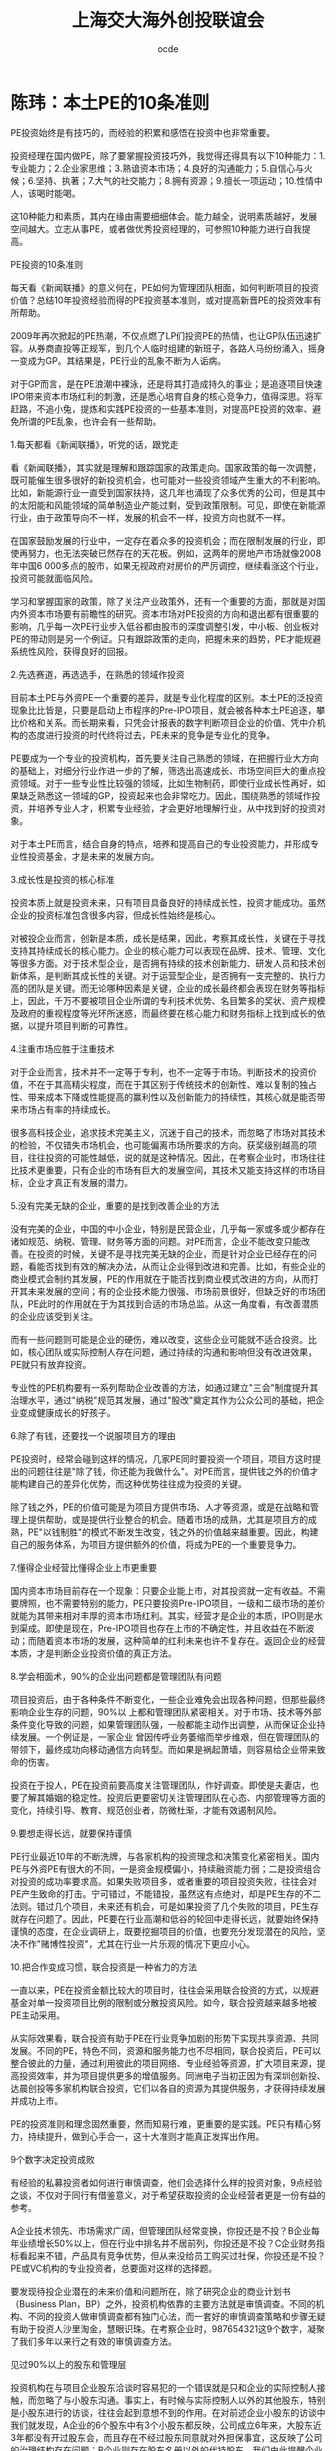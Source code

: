 #+INFOJS_OPT: view:showall toc:nil   mouse:underline buttons:1 path:./inc/org-info.js
#+STYLE: <link rel="stylesheet" type="text/css" href="./inc/css.css" /> 
#+STYLE: <link rel="icon" href="http://orgmode.org//org-mode-unicorn.ico" type="image/ico" />
#+OPTIONS: H:4  num:nil  toc:t  \n:nil @:t ::t |:t ^:t -:t f:t *:t TeX:t LaTeX:t skip:nil d:(HIDE) tags:not-in-toc creator:nil 
#+TAGS: Modeling(m) Tutorials(t) Benchmarking(b) Hack(h) FAQ(q) Money(y) project(p)
#+LANGUAGE:en
#+AUTHOR:ocde
#+TITLE: 上海交大海外创投联谊会

* 陈玮：本土PE的10条准则
#+BEGIN_VERSE
PE投资始终是有技巧的，而经验的积累和感悟在投资中也非常重要。

投资经理在国内做PE，除了要掌握投资技巧外，我觉得还得具有以下10种能力：1.专业能力；2.企业家思维；3.熟谙资本市场；4.良好的沟通能力；5.自信心与火候；6.坚持、执著；7.大气的社交能力；8.拥有资源；9.擅长一项运动；10.性情中人，该喝时能喝。

这10种能力和素质，其内在缘由需要细细体会。能力越全，说明素质越好，发展空间越大。立志从事PE，或者做优秀投资经理的，可参照10种能力进行自我提高。
 
PE投资的10条准则

每天看《新闻联播》的意义何在，PE如何为管理团队相面，如何判断项目的投资价值？总结10年投资经验而得的PE投资基本准则，或对提高新晋PE的投资效率有所帮助。
　　
2009年再次掀起的PE热潮，不仅点燃了LP们投资PE的热情，也让GP队伍迅速扩容。从券商直投等正规军，到几个人临时组建的新班子，各路人马纷纷涌入，摇身一变成为GP。其结果是，PE行业的乱象不断为人诟病。
　　
对于GP而言，是在PE浪潮中裸泳，还是将其打造成持久的事业；是追逐项目快速IPO带来资本市场红利的刺激，还是悉心培育自身的核心竞争力，值得深思。将军赶路，不追小兔，提炼和实践PE投资的一些基本准则，对提高PE投资的效率、避免所谓的PE乱象，也许会有一些帮助。

1.每天都看《新闻联播》，听党的话，跟党走

看《新闻联播》，其实就是理解和跟踪国家的政策走向。国家政策的每一次调整，既可能催生很多很好的新投资机会，也可能对一些投资领域产生重大的不利影响。比如，新能源行业一直受到国家扶持，这几年也涌现了众多优秀的公司，但是其中的太阳能和风能领域的简单制造业产能过剩，受到政策限制。可见，即使在新能源行业，由于政策导向不一样，发展的机会不一样，投资方向也就不一样。
　　
在国家鼓励发展的行业中，一定存在着众多的投资机会；而在限制发展的行业，即使再努力，也无法突破已然存在的天花板。例如，这两年的房地产市场就像2008年中国6 000多点的股市，如果无视政府对房价的严厉调控，继续看涨这个行业，投资可能就面临风险。
　　
学习和掌握国家的政策，除了关注产业政策外，还有一个重要的方面，那就是对国内外资本市场要有前瞻性的研究。资本市场对PE投资的方向和退出都有很重要的影响，几乎每一次PE行业步入低谷都由股市的深度调整引发，中小板、创业板对PE的带动则是另一个例证。只有跟踪政策的走向，把握未来的趋势，PE才能规避系统性风险，获得良好的回报。

2.先选赛道，再选选手，在熟悉的领域作投资
　　
目前本土PE与外资PE一个重要的差异，就是专业化程度的区别。本土PE的泛投资现象比比皆是，只要是启动上市程序的Pre-IPO项目，就会被各种本土PE追逐，攀比价格和关系。而长期来看，只凭会计报表的数字判断项目企业的价值、凭中介机构的态度进行投资的时代终将过去，PE未来的竞争是专业化的竞争。
　　
PE要成为一个专业的投资机构，首先要关注自己熟悉的领域，在把握行业大方向的基础上，对细分行业作进一步的了解，筛选出高速成长、市场空间巨大的重点投资领域。对于一些专业性比较强的领域，比如生物制药，即使行业成长性再好，如果缺乏熟悉这一领域的GP，投资起来也会非常吃力。因此，围绕熟悉的领域作投资，并培养专业人才，积累专业经验，才会更好地理解行业，从中找到好的投资对象。
　　
对于本土PE而言，结合自身的特点，培养和提高自己的专业投资能力，并形成专业性投资基金，才是未来的发展方向。

3.成长性是投资的核心标准
　　
投资本质上就是投资未来，只有项目具备良好的持续成长性，投资才能成功。虽然企业的投资标准包含很多内容，但成长性始终是核心。
　　
对被投企业而言，创新是本质，成长是结果，因此，考察其成长性，关键在于寻找支持其持续成长的核心能力。企业的核心能力可以表现在品牌、技术、管理、文化等很多方面。对于技术型企业，是否拥有持续的技术创新能力、研发人员和技术创新体系，是判断其成长性的关键。对于运营型企业，是否拥有一支完整的、执行力高的团队是关键。而无论哪种因素是关键，企业的成长最终都会表现在财务等指标上，因此，千万不要被项目企业所谓的专利技术优势、名目繁多的奖状、资产规模及政府的重视程度等光环所迷惑，而最终要在核心能力和财务指标上找到成长的依据，以提升项目判断的可靠性。

4.注重市场应胜于注重技术

对于企业而言，技术并不一定等于专利，也不一定等于市场。判断技术的投资价值，不在于其高精尖程度，而在于其区别于传统技术的创新性、难以复制的独占性、带来成本下降或性能提高的赢利性以及创新能力的持续性，其核心就是能否带来市场占有率的持续成长。
　　
很多高科技企业，追求技术完美主义，沉迷于自己的技术，而忽略了市场对其技术的检验，不仅错失市场机会，也可能偏离市场所要求的方向。获奖级别越高的项目，往往投资的可能性越低，说的就是这种情况。因此，在考察企业时，市场往往比技术更重要，只有企业的市场有巨大的发展空间，其技术又能支持这样的市场目标，企业才真正有发展的潜力。

5.没有完美无缺的企业，重要的是找到改善企业的方法
　　
没有完美的企业，中国的中小企业，特别是民营企业，几乎每一家或多或少都存在诸如规范、纳税、管理、财务等方面的问题。对PE而言，企业不能改变只能改善。在投资的时候，关键不是寻找完美无缺的企业，而是针对企业已经存在的问题，看能否找到有效的解决办法，从而让企业得到改进和完善。比如，有些企业的商业模式会制约其发展，PE的作用就在于能否找到商业模式改进的方向，从而打开其未来发展的空间；有的企业技术能力很强、市场前景很好，但缺乏好的市场团队，PE此时的作用就在于为其找到合适的市场总监。从这一角度看，有改善潜质的企业应该受到关注。
　　
而有一些问题则可能是企业的硬伤，难以改变，这些企业可能就不适合投资。比如，核心团队或实际控制人存在问题，通过持续的沟通和影响但没有改进效果，PE就只有放弃投资。
　　
专业性的PE机构要有一系列帮助企业改善的方法，如通过建立"三会"制度提升其治理水平，通过"纳税"规范其发展，通过"股改"奠定其作为公众公司的基础，把企业变成健康成长的好孩子。

6.除了有钱，还要找一个说服项目方的理由
　　
PE投资时，经常会碰到这样的情况，几家PE同时要投资一个项目，项目方这时提出的问题往往是"除了钱，你还能为我做什么"。对PE而言，提供钱之外的价值才能构建自己的差异化优势，而这种优势往往成为投资的关键。
　　
除了钱之外，PE的价值可能是为项目方提供市场、人才等资源，或是在战略和管理上提供帮助，或是提供行业整合的机会。随着市场的成熟，尤其是项目方的成熟，PE"以钱制胜"的模式不断发生改变，钱之外的价值越来越重要。因此，构建自己的服务体系，为项目方提供额外的价值，将成为PE的一个重要竞争力。

7.懂得企业经营比懂得企业上市更重要
　　
国内资本市场目前存在一个现象：只要企业能上市，对其投资就一定有收益。不需要牌照，也不需要特别的能力，PE只要投资Pre-IPO项目，一级和二级市场的差价就能为其带来相对丰厚的资本市场红利。其实，经营才是企业的本质，IPO则是水到渠成。即使是现在，Pre-IPO项目也存在上市的不确定性，并且收益在不断波动；而随着资本市场的发展，这种简单的红利未来也许不复存在。返回企业的经营本质，才是判断企业投资价值的真正方法。

8.学会相面术，90%的企业出问题都是管理团队有问题
　　
项目投资后，由于各种条件不断变化，一些企业难免会出现各种问题，但那些最终影响企业生存的问题，90%以 上都和管理团队紧密相关。对于市场、技术等外部条件变化导致的问题，如果管理团队强，一般都能主动作出调整，从而保证企业持续发展。一个例证是，一家企业 曾因传呼业务萎缩而举步维艰，但在管理团队的带领下，最终成功向移动通信方向转型。而如果是祸起萧墙，则容易给企业带来致命的伤害。
　　
投资在于投人，PE在投资前要高度关注管理团队，作好调查。即使是夫妻店，也要了解其婚姻的稳定性。投资后更要密切关注管理团队在心态、内部管理等方面的变化，持续引导、教育、规范创业者，防微杜渐，才能有效遏制风险。

9.要想走得长远，就要保持谨慎
　　
PE行业最近10年的不断洗牌，与各家机构的投资理念和决策变化紧密相关。国内PE与外资PE有很大的不同，一是资金规模偏小，持续融资能力弱；二是投资组合对投资的成功率要求高。如果失败项目多，或者重要的项目投资失败，往往会对PE产生致命的打击。宁可错过，不能错投，虽然这有点绝对，却是PE生存的不二法则。错过几个项目，未来还有机会，可是如果投资了几个失败的项目，PE生存就存在问题了。因此，PE要在行业高潮和低谷的轮回中走得长远，就要始终保持谨慎的态度，在企业调研上，既要挖掘项目的价值，也要充分发现潜在的风险，坚决不作"赌博性投资"，尤其在行业一片乐观的情况下更应小心。

10.把合作变成习惯，联合投资是一种省力的方法
　　
一直以来，PE在投资金额比较大的项目时，往往会采用联合投资的方式，以规避基金对单一投资项目比例的限制或分散投资风险。如今，联合投资越来越多地被PE主动采用。
　　
从实际效果看，联合投资有助于PE在行业竞争加剧的形势下实现共享资源、共同发展。不同的PE，特色不同，资源和服务能力也不尽相同，联合投资后，PE可以整合彼此的力量，通过利用彼此的项目网络、专业经验等资源，扩大项目来源，提高投资效率，并为项目提供更多的增值服务。同洲电子当初正因为有深圳创新投、达晨创投等多家机构联合投资，它们以各自的资源为其提供服务，才获得持续发展并成功上市。
　　
PE的投资准则和理念固然重要，然而知易行难，更重要的是实践。PE只有精心努力，持续提升，做到心手合一，这十大准则才能真正发挥出作用。

9个数字决定投资成败

有经验的私募投资者如何进行审慎调查，他们会选择什么样的投资对象，9点经验之谈，不仅对于同行有借鉴意义，对于希望获取投资的企业经营者更是一份有益的参考。
　　
A企业技术领先、市场需求广阔，但管理团队经常变换，你投还是不投？B企业每年业绩增长50%以上，但在行业中排名并不居前列，你投还是不投？C企业财务指标看起来不错，产品具有竞争优势，但从来没给员工购买过社保，你投还是不投？PE或VC机构的专业投资者，总要面对这样的选择题。
　　
要发现待投企业潜在的未来价值和问题所在，除了研究企业的商业计划书（Business Plan，BP）之外，投资机构依靠的主要方法就是审慎调查。不同的机构、不同的投资人做审慎调查都有独门心法，而一套好的审慎调查策略和步骤无疑有助于投资人沙里淘金，慧眼识珠。在考察企业时，987654321这9个数字，凝聚了我们多年以来行之有效的审慎调查方法。

见过90%以上的股东和管理层

投资机构在与项目企业股东洽谈时容易犯的一个错误就是只和企业的实际控制人接触，而忽略了与小股东沟通。事实上，有时候与实际控制人以外的其他股东，特别是小股东进行的访谈，往往会起到意想不到的作用。在对前述企业小股东的访谈中我们就发现，A企业的6个股东中有3个小股东都反映，公司成立6年来，大股东近3年都没有开过股东会，而且存在不经过股东同意就对外担保事宜，这反映了公司的治理结构存在问题；B企业则存在股东名册以外的代持股东，我们由此提醒企业及时纠错，避免了今后IPO时的风险。
　　
与此相似的一个问题是投资者在走访项目企业管理层时，访谈的注意力只集中于公司董事长、总经理或其他与企业经营直接相关的管理团队上，而忽略了公司内 诸如行政、财务、人力资源、后勤保障等管理人员。这一忽视往往对审慎调查的效果影响重大，特别是依靠管理的企业更为突出。比如A企 业，我们在调查其人力资源部门时发现，该企业实际上存在着"一个人的公司"的问题，就是公司没有一个完整的管理团队，其发展主要依靠董事长或总经理的个人 品质和能力。虽然企业的管理制度表面看起来非常完善，管理架构健全，但董事长和管理层的责权不清，管理层的流动好像走马灯，3年之内换了5个销售副总和3个技术副总，大多数管理层成员在一起合作的时间不超过两年。这种企业的良好业绩多得益于所处行业的景气度，一旦竞争加剧，就会面临风险。

8点钟原则

投资者到企业考察时，有一个小的技巧非常有用，那就是选择与项目企业作息一致的时间到现场。比如企业8点钟上班，那你一定要在8点钟到企业，这就是"8点钟原则"。一家朝气蓬勃的企业，从上班那一刻起就可以判断它的活力。反之，对一家大面积存在员工和管理人员迟到的企业，在决定投资前一定要多打几个问号。
　　
在对企业的"8点钟"考察中，B企业有两点给我们的印象最深刻。它虽然有超过1 000名员工，但早上上班时全厂基本上没有一个人迟到。此外是厂门口的3幅标语："一怕苦，就要想办法，提高技术"、"二怕脏，就要讲卫生，爱护环境"、"三怕死，就要讲安全，避免事故"，朴实的道理让人对这家传统制造企业的管理充满敬意。

到过项目企业7个以上的部门

目前PE在 国内的投资对象以技术型企业居多，投资者在对企业现场进行走访时，当然要关注研发、市场、生产部门，但还应该详细走访企业的办公、仓库、物流、财务、人力 资源等部门，以对企业有全面、客观的了解和公正的判断。一家企业的成功是各个部门综合努力的结果，企业管理水平的高低也是企业各个职能部门管理水平的综合 体现。在对B企业的考察中，我们参加了一次生产经营会议，在与会人员中看到了财务、行政、保管和安全部门的负责人，各部门负责人的参与使得他们各个部门对生产经营计划的理解和执行渗透在日常工作之中，部门之间配合默契。

在项目企业连续待过6天
　　
投资者对项目企业的审慎调查虽然大多是"走马观花"，但也绝对不能蜻蜓点水，一带而过，连续在企业工作6个工作日十分必要。由此，投资者不仅可以看到企业日常的运作状态，还可以通过观察员工的加班情况来体会其文化、业务和生产情况。比如我们发现，虽然B企业和C企业的加班最多，但C企业的员工加班及薪酬制度不尽合理，员工满意度较低，而B企业则相反，满负荷紧张忙碌的生产使我们从另一角度看到了企业的市场能力。
　　
另一个案例也可以佐证6天调查的必要性。一次，当我们结束在企业的两天审慎调查之后，企业马上停止了生产，因为它的财务状况已经恶化到了付不起电费的地步，但这一点在其财务报表上却不见蛛丝马迹。

对团队、管理、技术、市场、财务5个要素进行详细调查
　　
影响企业最关键的有团队、管理、技术、市场、财务5个 要素，这也是投资机构需要着重关注和详细调查的。投资就是投人，团队的诚信、能力、凝聚力对企业的发展至关重要。对企业管理水平的考察则要集中在两个方 面，其一是管理制度的覆盖面、完善性，特别是内控制度的完善性；其二是管理制度的执行和效果。技术方面则要关注技术所有权的法律效力和技术的产业化程度以 及后续研发能力。对市场的调研主要看产品的市场地位、营销模式及现金流管理效果。对财务的核查除财务状况和结果外，更重要的是把重点放在财务的规范性和会 计核算的真实性上。这5个要素就像是企业发展的5根支柱，缺一不可。审慎调查要学会突出重点、找准关键的问题。从投资角度而言，在这5个要素上花时间和精力对决定投资是完全值得的。
　　
在我们对上述3家企业的调查中，最让人满意的管理团队是B企业，该企业核心管理团队拥有股份，而且管理水平也到位，它虽然属于传统制造行业，但由于市场开拓能力强，财务管理实行"实时全面预算管理"，存货周转天数不超过7天，产品毛利率比同行业高出3%。A企业虽然产品供不应求，但会计核算和财务管理不够规范，加之管理层变化大，产品质量不稳定。C企业的赢利能力指标最好看，管理水平也在改进之中，但企业负债率高，与员工的劳动合同也不完善。

至少访问4个上下游客户
　　
对项目企业的审慎调查还要包括其上下游客户，这种考察往往具有验证的性质。一般情况下，至少应该选择4个 样本企业，即至少有两个上游供应商和两个下游客户。对供应商的调查主要集中于与企业的供应关系，合同的真实性、数量、期限和结算方式；对下游客户的考察除 了对其与企业之间的销售合同相关资料进行核查外，还要看客户对企业产品的评价和营销方法。这不仅可以看到企业产品在市场上的竞争力，还可以通过调查发现企 业产品改进的空间。对投资者来说，在企业的产品竞争力上，没有什么比客户的评价更能说明问题了。

考察3个以上的项目企业竞争对手
　　
对竞争对手的考察有时比对项目企业的调查还要有用，因此，要选择与企业相关度最高的3个以上的竞争对手作为样本，比较竞争对手与项目企业的优劣，发现项目企业的竞争优势和不足，考量企业的市场地位和产品占有率。通过比较，我们发现，A企业的技术不错，但由于专业人才流失严重，有的甚至已经成为了竞争对手的技术负责人，与企业产品形成了潜在的竞争。B企业虽然目前不是行业领先企业，但其成长性大大高于行业平均水平，有在短时间内成长为行业龙头的潜力。C企业新开发的产品技术领先，但市场推广尚显不足。

要永远对项目企业保持20个关键问题
　　
作审慎调查的过程中，有一个技巧不能忽略，那就是去项目企业现场前一定要设计好访谈企业不同人员时的问题，要每次都对企业保持20个以上的不同问题。如何提问，如何设计，怎样找问题，这都需要在去企业之前先准备好。提问不仅是获得企业真实情况的重要手段，也是帮助企业提高管理水平的手段之一，更能反映出投资者水平的高低。
　　
要会问大问题，也要会问小问题，要学会问专业的问题，也要学会问轻松的问题。要将问题进行分门别类的设计，每次的问题都不相同。问题要越问越少、越问 越精、越问越细，从大到小地问。审慎调查的提问方法有两种，一是针对性的提问，第二是漫谈式的提问，要让企业家对自己的企业通过这些问题思考一遍，即使对 其了如指掌的问题也要再思考一下。这些问题也能让企业家了解投资机构在关心什么、思考什么，以便于双方在投资后的协调与配合。

至少与企业普通员工吃一次饭
　　
与普通员工谈企业是作审慎调查的一种有效渠道，投资者一定要找机会与员工至少吃一次饭，利用这种非正式的机会和员工交流。对于依靠人力资源和管理的企 业，这是一定要走的步骤。从员工的谈话中得到的信息，有时比企业管理者按照商业计划书准备的问题所带来的信息更能反映企业的问题。正是在与员工的交流中， 我们发现A、B企业的员工对企业的满意度都高于C企业。因为员工对企业的信心和态度往往反映了企业的核心竞争力，类似于C的企业，不管其技术、市场有多好，投资者未来都会面临风险。因此我们提出，让C企业重新和员工依据《劳动合同法》签订劳动合同，为员工购买社保，改善其工作条件，留住核心岗位员工，以保障员工的稳定性。
　　
突出重点、关注细节、重视程序是审慎调查成败的关键。经过以上9种方法的审慎调查，投资者对于企业的情况一般都可以形成比较全面的认识，并可以对是否投资作出初步的决定。从ABC三家企业的案例看，B企业管理规范、成长性好；C企业虽然与员工的劳动关系不完善，但企业管理层愿意改进，且企业赢利能力强，通过改善管理、扩展市场渠道还可以进一步提升赢利水平，这两家企业最终都进入了投资委员会的会议，受到投资者的青睐。A企业虽然技术领先，但管理层变换频繁，是投资的硬伤，不符合我们的投资理念。
 
除了投资，还投什么？
　　
可能到来的冬天对本土PE提出了更高的要求，其商业模式需要从原来"投资+上市服务"的1.0版本向"投资+管理服务+专业整合+资本运作"的2.0版本提升，那些依赖Pre-IPO项目投资、缺乏提供管理服务能力的PE将受到考验。
　　
"做我们这一行的只有两种结果，要么赚回一堆钞票，要么抱回一堆电脑，没有中间道路。"一位资深投资专家给我的忠告，揭示了PE投资的极端性，VC的投资更是如此。PE的投资是以退出为导向的，如果项目企业的价值不能增加，就意味着投资失败。2008年6月以后，随着美国次贷危机的多米诺骨牌效应进一步显现，世界金融危机在全球不断蔓延，本土PE迅速遭遇流动性退潮的冲击，以前"投资+上市服务"的模式开始受到挑战，越来越多的投资项目IPO被推迟，已经上市的项目股价持续下跌，多数项目企业当年的经营目标看来难以完成。过冬论弥漫之下，考验PE水平的时候到了。PE除了投资，还需要为企业做什么--这个简单而又重要的问题，在目前PE热潮退却时，再次开始引起了市场人士的思考。

投资＋上市服务：Pre－IPO模式的原罪
　　
与国际著名的PE投资机构相比，本土PE除了资金规模、专业投资能力和经验方面的不足之外，还有一根软肋是投资后的增值服务和项目管理。本土PE要么是广种薄收，只投资不管理；要么一投资就派人紧盯着资金，怕项目企业乱花钱。更重要的是，其对投资项目的增值服务相比国际知名PE差距较大，往往限于投资与上市服务两个环节。
　　
由于投资向后是本土PE的主要特点之一，加之中国的并购市场还很不发达，上市是PE最为看重的退出方式，因此，Pre-IPO项目成了PE追逐的目标。这种项目企业的管理、技术、市场、财务都相对成熟，企业的规范性由投资银行、会计师、律师按照资本市场的要求把关，PE所能提供的服务就只剩下帮助企业打通上市通道，介绍投资银行、会计师和律师，提供包括吃饭喝酒在内的相关事宜了。
　　
只要能上市，在国内资本市场供需还不平衡的情况下，PE的投资一般都能有所斩获。由于本土资本市场的结构性问题，法人股全流通也不过是这两年的事情，资本市场的形势好坏成了PE发展的风向标：资本市场好，PE就热；市场一熊，PE就降温。本土PE的两轮热潮与国内资本市场的上涨在时间上完全吻合，PE完全成了资本市场的俘虏，IPO成为很多本土PE的指挥棒，以至于出现了多家投资机构在一些Pre-IPO项目上大打价格战的情况，这类故事成了2007年本土PE圈中最热闹的话题。越不需要资金的企业，PE越是追着投资；而对于早期的项目，除了拥有专业能力的PE外，少有投资机构问津。PE成了只投资不服务、坐等项目企业上市后卖股票的阔太太，这是本土PE受到责难的原因之一。
　　
这种以Pre-IPO为主的项目投资，成本相对较高，在资本市场出现调整、国家宏观调控的情况下，一旦IPO推迟或失败，PE的退出变现就变得不可预测，投资的风险就会显现。

投资＋管理服务：专业PE的功力
　　
到美国的PE和VC机构参观，你会发现和本土投资机构不一样的现象：钱多，人少，年龄大。第一，基金的规模都很大，超过10亿美元的基金比比皆是；第二，作为基金管理者的GP不多，但每人都是投资专家；第三，GP的年龄都很大，五六十岁很普遍，70多岁也不足为奇。这是美国PE行业多年来专业化发展的结果。
　　
专业的机构需要专业的人来管理。一方面，美国的养老金、保险资金和大学基金等长线资金进入PE行业后，需要寻找有经验的专业人士来管理；另一方面，美国许多GP都是行业和企业管理专家，他们做投资之前都在企业工作多年，具备丰富的创业、管理和上市等成功经验，特别是其多年积淀的行业经验和资源对于PE来讲是最宝贵的财富。这些成功人士做GP，除了投资并为创业企业提供上市辅导方面的增值服务外，还可以凭借经验为企业提供管理、战略等方面的深层增值服务。
　　
PE是个重积累的行业，专家型GP是实战中练出来的，投资多了，经验就丰富了。这种经验是建立在对不同类型企业评估、选择、管理的数量积累上的。一个称职的GP，实际投资的企业占其所收到商业计划书的比例一般不会超过5%，占审慎调查过的企业比例不会超过50%。这种建立在大量经验、教训上的投资，往往会把GP锻炼成集投资、资本运作、行业整合和企业管理经验于一身的专家，令他们可以有效改善项目企业的管理，提升自己投资的价值。
　　
专业的PE是创业企业的教练，对于创业者来讲，PE带来的企业管理经验和专业知识，可能比资金更为重要。在很多成功企业的背后，都有知名PE或VC对其管理和资源整合的推动，如雅虎和谷歌的成功不乏红杉资本的助力，透过百度可以看到 IDG的影子，从无锡尚德的成功也可以看到高盛集团和3i集团的作用。
　　
在中国，许多创业团队都会告诉PE："除了钱，其他什么都不缺。"而在专业的PE看来，除了钱以外，创业企业普遍存在的问题是：一缺规范，二缺人才，三缺战略。PE界有句经典的话："能用钱解决的问题，都不是问题。"其实，最令投资人头痛的是创业企业在管理，特别是财务、税务管理上的不规范，许多业绩很好、行业前景非常不错的创业企业，可能就因为一个创业者这样或那样的"硬伤"而被PE放弃。即使是被投资人青睐而投资成功的项目，PE下工夫最多的也是如何让创业企业走上规范之路。从现阶段看，本土PE在促进项目企业的规范化运作上有两点最值得称道：一教开会，从股东会、董事会开始，让企业按《公司法》的要求规范管理，减少家族色彩和管理的随意性；二教缴税，让企业遵循国家的有关法律规范，按章纳税。仅就这两点来讲，本土PE就功不可没，这应该也是国家鼓励和大力发展本土PE的原因所在。
　　
不过相比之下，本土PE在改进项目企业的人才、管理、战略、市场拓展、资本运作等方面所提供的帮助还是比较少。为企业提供深层增值服务的能力以及对早期项目的判断能力，是本土GP与外资GP的一大差距所在。本土GP对行业和企业管理的经验积累都还不足，需要学习和提高，只有既会投资又能帮助企业改善管理、制定战略、提升业绩，PE才能保障投资项目的成长，从而炼成金刚不坏之身。否则，就应了那句话："投资前它天天想你，投资后你天天想它；投资前意气风发，投资后担惊受怕。"除了烧香祷告、坐等IPO，什么也做不了，投资就会变成轮盘赌。
　　
实际上，PE投资是与所选择的创业团队在其一次创业基础上的二次创业，是以资金和利益的捆绑为纽带，PE通过投资把自己和创业者放在一条船上，双方共同努力、共同发展。因此，对PE来说，没有管理服务的金刚钻，光做有钱投资的瓷器活，恐怕揽得下活却出不了活；对创业企业来说，在融资时也需要借一双慧眼，"穷得只剩钱"的PE，不会给企业带来实质性的价值。

商业模式变革：PE过冬的本钱
　　
2008年下半年泛滥的流动性潮水正在退去，不管你愿不愿意，PE的冬天真的来了！原来GP打着"飞的"满世界投资的景象正在改变，静下心来的PE正考虑着怎样度过已经临近的冬天。环境变了，创业的难度正在加大，以前的市场格局发生了变化，年初还受到"抢购"的产品，一转眼就变成了"滞销品"。在这种形势下，与其所投资的中国企业一样，本土PE目前也面临着商业模式的升级，其投资管理模式需要从原来"投资+上市服务"的1.0版本向"投资+管理服务+专业整合+资本运作"的2.0版本提升。PE的投资只有内含帮助企业提升内在价值的服务，才会真正"值钱"。市场上也不乏这样的案例。
　　
在2002年的上一轮VC低潮中，一家本土著名PE在投资一个项目后，首先改变了项目企业的销售模式，将其全国13家子公司重组成按区域划分的6家不具法人地位的分公司，从而减少了营销费用，避免了以前出现过的管理失控的风险；在投资条款上，要求项目企业对核心管理层实施10%的期股期权激励计划，并提出了具体的实施方案，让包括总经理和技术总监在内的11名骨干持有了股份，大幅提高了管理层和核心员工的积极性。同时，这家PE还利用自己海外投资方的优势，为项目企业开辟了海外市场渠道，使项目企业的出口订单比投资前增加3倍多，公司的业绩比投资前年均增长30%以上，销售收入从投资前的8 000多万元增长到近10亿元，利润从投资前的400多万元增加到1.1亿元。目前，这家项目企业已进入上市前的最后准备阶段，与最后一轮投资者的估值相比，2002年进入的这家PE投资已增值5倍多，相信资本市场会为其带来可观的现金收入。由此可见，PE较早介入、通过全方位增值服务培育企业得到的回报，要比Pre-IPO模式的投资回报高得多。
　　
从20世纪90年代末期开始，本土PE经历了十几年的实战考验，虽然中间经过两轮热潮，但真正创造的成功案例并不多见，与外资PE在中国的战绩比起来，本土PE的水平似乎还停留在改革开放初期的20世纪80年代。前途光明，问题不少，市场冷了，PE也应该冷静，但信心不能冷。业内已经提出了"深挖洞、广积粮、缓上市"的过冬口号，PE应当利用市场调整的机会，苦练内功，提升投资管理和增值服务水平，真正做企业的教练和帮手，"投资一块钱，还要投资一块钱的服务"，才是PE的价值所在。现在的市场风险和机会相伴，机会是跌出来的，PE的成功之道就在于：在市盈率低的时候投资，在市盈率高的时候退出。只有具备全面服务能力的PE，才能在退潮时依旧畅然潜泳，抱回一堆现金而非一堆电脑。

#+END_VERSE


#+BEGIN_HTML
<!--http://changyan.sohu.com/-->
<div id="SOHUCS"></div>
<script>
  (function(){
    var appid = 'cyqS3WUfe',
    conf = 'prod_ec99dd0bbd9458bc47d4b550b55aa1b2';
    var doc = document,
    s = doc.createElement('script'),
    h = doc.getElementsByTagName('head')[0] || doc.head || doc.documentElement;
    s.type = 'text/javascript';
    s.charset = 'utf-8';
    s.src =  'http://assets.changyan.sohu.com/upload/changyan.js?conf='+ conf +'&appid=' + appid;
    h.insertBefore(s,h.firstChild);
    window.SCS_NO_IFRAME = true;
  })()
</script>  


#+END_HTML
